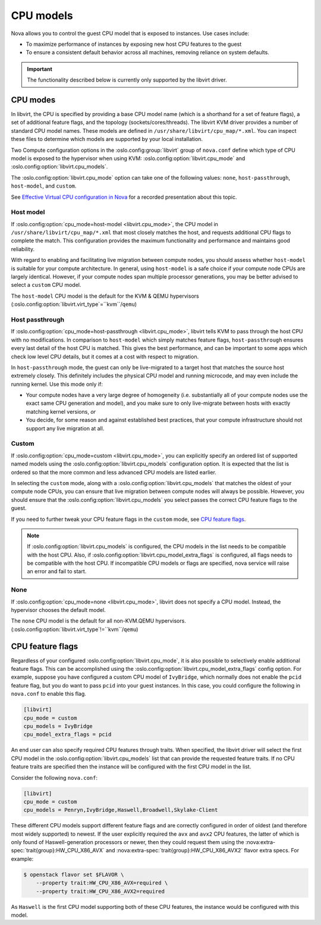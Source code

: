 ==========
CPU models
==========

Nova allows you to control the guest CPU model that is exposed to instances.
Use cases include:

* To maximize performance of instances by exposing new host CPU features to the
  guest

* To ensure a consistent default behavior across all machines, removing
  reliance on system defaults.

.. important::

   The functionality described below is currently only supported by the
   libvirt driver.


CPU modes
---------

In libvirt, the CPU is specified by providing a base CPU model name (which is a
shorthand for a set of feature flags), a set of additional feature flags, and
the topology (sockets/cores/threads). The libvirt KVM driver provides a number
of standard CPU model names. These models are defined in
``/usr/share/libvirt/cpu_map/*.xml``. You can inspect these files to determine
which models are supported by your local installation.

Two Compute configuration options in the :oslo.config:group:`libvirt` group
of ``nova.conf`` define which type of CPU model is exposed to the hypervisor
when using KVM: :oslo.config:option:`libvirt.cpu_mode` and
:oslo.config:option:`libvirt.cpu_models`.

The :oslo.config:option:`libvirt.cpu_mode` option can take one of the following
values: ``none``, ``host-passthrough``, ``host-model``, and ``custom``.

See `Effective Virtual CPU configuration in Nova`__ for a recorded presentation
about this topic.

.. __: https://www.openstack.org/videos/summits/berlin-2018/effective-virtual-cpu-configuration-in-nova

Host model
~~~~~~~~~~

If :oslo.config:option:`cpu_mode=host-model <libvirt.cpu_mode>`, the CPU model
in ``/usr/share/libvirt/cpu_map/*.xml`` that most closely matches the host, and
requests additional CPU flags to complete the match. This configuration
provides the maximum functionality and performance and maintains good
reliability.

With regard to enabling and facilitating live migration between
compute nodes, you should assess whether ``host-model`` is suitable
for your compute architecture. In general, using ``host-model`` is a
safe choice if your compute node CPUs are largely identical. However,
if your compute nodes span multiple processor generations, you may be
better advised to select a ``custom`` CPU model.

The ``host-model`` CPU model is the default for the KVM & QEMU hypervisors
(:oslo.config:option:`libvirt.virt_type`\ =``kvm``/``qemu``)

Host passthrough
~~~~~~~~~~~~~~~~

If :oslo.config:option:`cpu_mode=host-passthrough <libvirt.cpu_mode>`, libvirt
tells KVM to pass through the host CPU with no modifications. In comparison to
``host-model`` which simply matches feature flags, ``host-passthrough`` ensures
every last detail of the host CPU is matched. This gives the best performance,
and can be important to some apps which check low level CPU details, but it
comes at a cost with respect to migration.

In ``host-passthrough`` mode, the guest can only be live-migrated to a
target host that matches the source host extremely closely. This
definitely includes the physical CPU model and running microcode, and
may even include the running kernel. Use this mode only if:

* Your compute nodes have a very large degree of homogeneity
  (i.e. substantially all of your compute nodes use the exact same CPU
  generation and model), and you make sure to only live-migrate
  between hosts with exactly matching kernel versions, *or*

* You decide, for some reason and against established best practices,
  that your compute infrastructure should not support any live
  migration at all.

Custom
~~~~~~

If :oslo.config:option:`cpu_mode=custom <libvirt.cpu_mode>`, you can explicitly
specify an ordered list of supported named models using the
:oslo.config:option:`libvirt.cpu_models` configuration option. It is expected
that the list is ordered so that the more common and less advanced CPU models
are listed earlier.

In selecting the ``custom`` mode, along with a
:oslo.config:option:`libvirt.cpu_models` that matches the oldest of your compute
node CPUs, you can ensure that live migration between compute nodes will always
be possible. However, you should ensure that the
:oslo.config:option:`libvirt.cpu_models` you select passes the correct CPU
feature flags to the guest.

If you need to further tweak your CPU feature flags in the ``custom`` mode, see
`CPU feature flags`_.

.. note::

  If :oslo.config:option:`libvirt.cpu_models` is configured,
  the CPU models in the list needs to be compatible with the host CPU. Also, if
  :oslo.config:option:`libvirt.cpu_model_extra_flags` is configured, all flags
  needs to be compatible with the host CPU. If incompatible CPU models or flags
  are specified, nova service will raise an error and fail to start.

None
~~~~

If :oslo.config:option:`cpu_mode=none <libvirt.cpu_mode>`, libvirt does not
specify a CPU model. Instead, the hypervisor chooses the default model.

The ``none`` CPU model is the default for all non-KVM.QEMU hypervisors.
(:oslo.config:option:`libvirt.virt_type`\ !=``kvm``/``qemu``)


CPU feature flags
-----------------

.. versionadded:: 18.0.0 (Rocky)

Regardless of your configured :oslo.config:option:`libvirt.cpu_mode`, it is
also possible to selectively enable additional feature flags. This can be
accomplished using the :oslo.config:option:`libvirt.cpu_model_extra_flags`
config option. For example, suppose you have configured a custom CPU model of
``IvyBridge``, which normally does not enable the ``pcid`` feature flag, but
you do want to pass ``pcid`` into your guest instances. In this case, you could
configure the following in ``nova.conf`` to enable this flag.

.. code-block:: ini

   [libvirt]
   cpu_mode = custom
   cpu_models = IvyBridge
   cpu_model_extra_flags = pcid

An end user can also specify required CPU features through traits. When
specified, the libvirt driver will select the first CPU model in the
:oslo.config:option:`libvirt.cpu_models` list that can provide the requested
feature traits. If no CPU feature traits are specified then the instance will
be configured with the first CPU model in the list.

Consider the following ``nova.conf``:

.. code-block:: ini

    [libvirt]
    cpu_mode = custom
    cpu_models = Penryn,IvyBridge,Haswell,Broadwell,Skylake-Client

These different CPU models support different feature flags and are correctly
configured in order of oldest (and therefore most widely supported) to newest.
If the user explicitly required the ``avx`` and ``avx2`` CPU features, the
latter of which is only found of Haswell-generation processors or newer, then
they could request them using the
:nova:extra-spec:`trait{group}:HW_CPU_X86_AVX` and
:nova:extra-spec:`trait{group}:HW_CPU_X86_AVX2` flavor extra specs. For
example:

.. code-block:: console

    $ openstack flavor set $FLAVOR \
        --property trait:HW_CPU_X86_AVX=required \
        --property trait:HW_CPU_X86_AVX2=required

As ``Haswell`` is the first CPU model supporting both of these CPU features,
the instance would be configured with this model.
